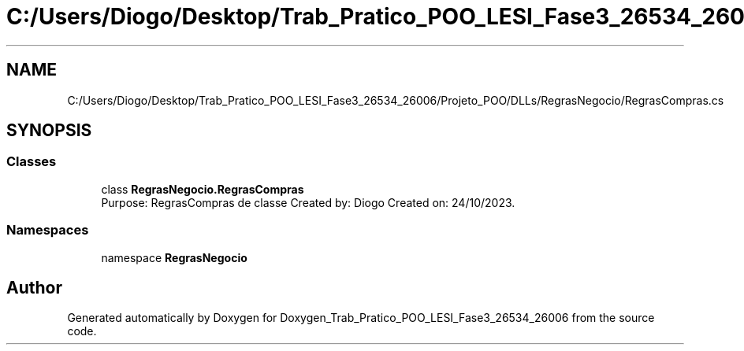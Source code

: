 .TH "C:/Users/Diogo/Desktop/Trab_Pratico_POO_LESI_Fase3_26534_26006/Projeto_POO/DLLs/RegrasNegocio/RegrasCompras.cs" 3 "Sun Dec 31 2023" "Version 3.0" "Doxygen_Trab_Pratico_POO_LESI_Fase3_26534_26006" \" -*- nroff -*-
.ad l
.nh
.SH NAME
C:/Users/Diogo/Desktop/Trab_Pratico_POO_LESI_Fase3_26534_26006/Projeto_POO/DLLs/RegrasNegocio/RegrasCompras.cs
.SH SYNOPSIS
.br
.PP
.SS "Classes"

.in +1c
.ti -1c
.RI "class \fBRegrasNegocio\&.RegrasCompras\fP"
.br
.RI "Purpose: RegrasCompras de classe Created by: Diogo Created on: 24/10/2023\&. "
.in -1c
.SS "Namespaces"

.in +1c
.ti -1c
.RI "namespace \fBRegrasNegocio\fP"
.br
.in -1c
.SH "Author"
.PP 
Generated automatically by Doxygen for Doxygen_Trab_Pratico_POO_LESI_Fase3_26534_26006 from the source code\&.
